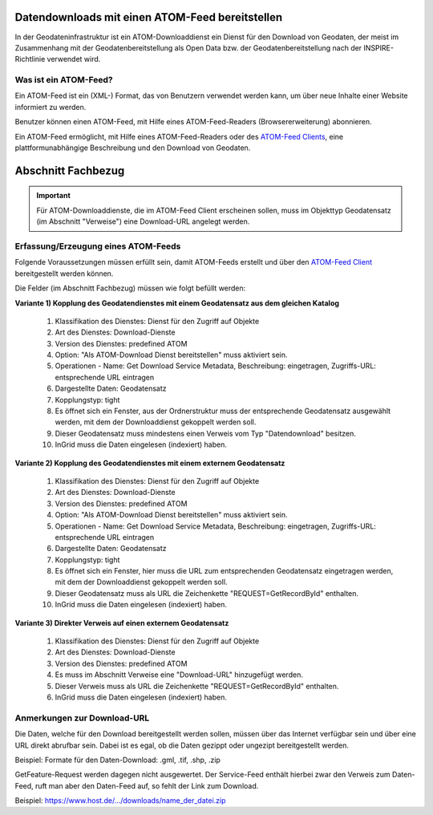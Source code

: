 
Datendownloads mit einen ATOM-Feed bereitstellen
^^^^^^^^^^^^^^^^^^^^^^^^^^^^^^^^^^^^^^^^^^^^^^^^

In der Geodateninfrastruktur ist ein ATOM-Downloaddienst ein Dienst für den Download von Geodaten, der meist im Zusammenhang mit der Geodatenbereitstellung als Open Data bzw. der Geodatenbereitstellung nach der INSPIRE-Richtlinie verwendet wird.

 
Was ist ein ATOM-Feed?
""""""""""""""""""""""

Ein ATOM-Feed ist ein (XML-) Format, das von Benutzern verwendet werden kann, um über neue Inhalte einer Website informiert zu werden.

Benutzer können einen ATOM-Feed, mit Hilfe eines ATOM-Feed-Readers (Browsererweiterung) abonnieren.

Ein ATOM-Feed ermöglicht, mit Hilfe eines ATOM-Feed-Readers oder des `ATOM-Feed Clients <https://metaver-bedienungsanleitung.readthedocs.io/de/igeng/ingrid-editor/erfassung/datensatztypen/ATOM-feed/client.html>`_, eine plattformunabhängige Beschreibung und den Download von Geodaten.


Abschnitt Fachbezug
^^^^^^^^^^^^^^^^^^^

.. important:: Für ATOM-Downloaddienste, die im ATOM-Feed Client erscheinen sollen, muss im Objekttyp Geodatensatz (im Abschnitt "Verweise") eine Download-URL angelegt werden.


Erfassung/Erzeugung eines ATOM-Feeds
""""""""""""""""""""""""""""""""""""

Folgende Voraussetzungen müssen erfüllt sein, damit ATOM-Feeds erstellt und über den `ATOM-Feed Client <https://metaver-bedienungsanleitung.readthedocs.io/de/igeng/ingrid-editor/erfassung/datensatztypen/ATOM-feed/client.html>`_ bereitgestellt werden können.

Die Felder (im Abschnitt Fachbezug) müssen wie folgt befüllt werden:

**Variante 1) Kopplung des Geodatendienstes mit einem Geodatensatz aus dem gleichen Katalog**

  1. Klassifikation des Dienstes: Dienst für den Zugriff auf Objekte
  2. Art des Dienstes: Download-Dienste
  3. Version des Dienstes: predefined ATOM
  4. Option: "Als ATOM-Download Dienst bereitstellen" muss aktiviert sein.
  5. Operationen - Name: Get Download Service Metadata, Beschreibung: eingetragen, Zugriffs-URL: entsprechende URL eintragen
  6. Dargestellte Daten: Geodatensatz
  7. Kopplungstyp: tight
  8. Es öffnet sich ein Fenster, aus der Ordnerstruktur muss der entsprechende Geodatensatz ausgewählt werden, mit dem der Downloaddienst gekoppelt werden soll.
  9. Dieser Geodatensatz muss mindestens einen Verweis vom Typ "Datendownload" besitzen.
  10. InGrid muss die Daten eingelesen (indexiert) haben.


**Variante 2) Kopplung des Geodatendienstes mit einem externem Geodatensatz**


  1. Klassifikation des Dienstes: Dienst für den Zugriff auf Objekte
  2. Art des Dienstes: Download-Dienste
  3. Version des Dienstes: predefined ATOM
  4. Option: "Als ATOM-Download Dienst bereitstellen" muss aktiviert sein.
  5. Operationen - Name: Get Download Service Metadata, Beschreibung: eingetragen, Zugriffs-URL: entsprechende URL eintragen
  6. Dargestellte Daten: Geodatensatz
  7. Kopplungstyp: tight
  8. Es öffnet sich ein Fenster, hier muss die URL zum entsprechenden Geodatensatz eingetragen werden, mit dem der Downloaddienst gekoppelt werden soll.
  9. Dieser Geodatensatz muss als URL die Zeichenkette "REQUEST=GetRecordById" enthalten.
  10. InGrid muss die Daten eingelesen (indexiert) haben.



**Variante 3) Direkter Verweis auf einen externem Geodatensatz**

  1. Klassifikation des Dienstes: Dienst für den Zugriff auf Objekte
  2. Art des Dienstes: Download-Dienste
  3. Version des Dienstes: predefined ATOM
  4. Es muss im Abschnitt Verweise eine "Download-URL" hinzugefügt werden.
  5. Dieser Verweis muss als URL die Zeichenkette "REQUEST=GetRecordById" enthalten.
  6. InGrid muss die Daten eingelesen (indexiert) haben.


Anmerkungen zur Download-URL
""""""""""""""""""""""""""""

Die Daten, welche für den Download bereitgestellt werden sollen, müssen über das Internet verfügbar sein und über eine URL direkt abrufbar sein. Dabei ist es egal, ob die Daten gezippt oder ungezipt bereitgestellt werden.

Beispiel: Formate für den Daten-Download: .gml, .tif, .shp, .zip

GetFeature-Request werden dagegen nicht ausgewertet. Der Service-Feed enthält hierbei zwar den Verweis zum Daten-Feed, ruft man aber den Daten-Feed auf, so fehlt der Link zum Download. 

Beispiel: https://www.host.de/.../downloads/name_der_datei.zip